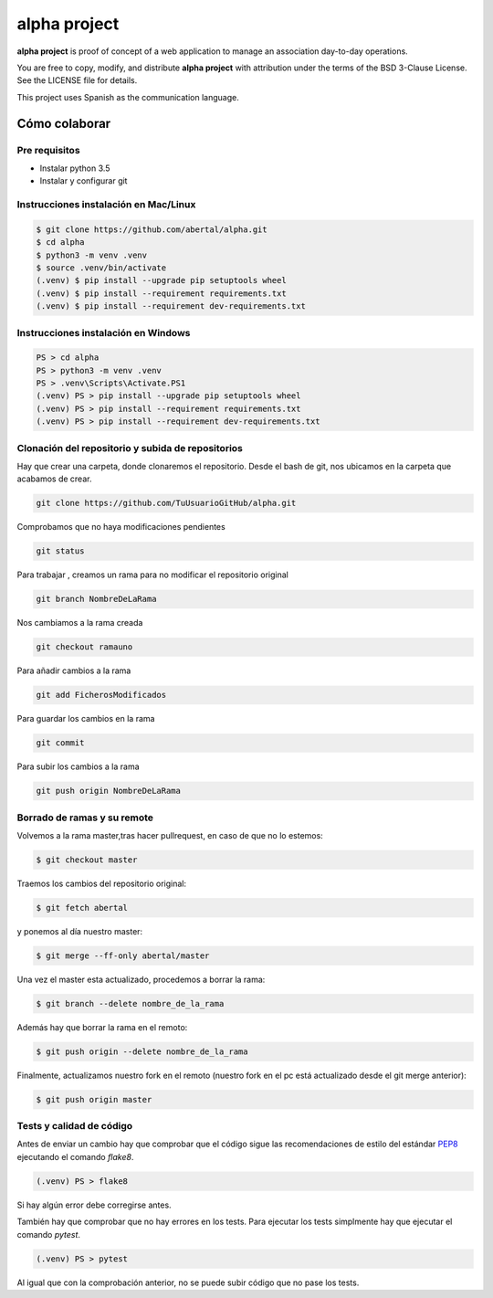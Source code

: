 =============
alpha project
=============

**alpha project** is proof of concept of a web application to manage an
association day-to-day operations.

You are free to copy, modify, and distribute **alpha project** with attribution
under the terms of the BSD 3-Clause License. See the LICENSE file for details.

This project uses Spanish as the communication language.

Cómo colaborar
==============

Pre requisitos
--------------

- Instalar python 3.5

- Instalar y configurar git

Instrucciones instalación en Mac/Linux
--------------------------------------

.. code::

    $ git clone https://github.com/abertal/alpha.git
    $ cd alpha
    $ python3 -m venv .venv
    $ source .venv/bin/activate
    (.venv) $ pip install --upgrade pip setuptools wheel
    (.venv) $ pip install --requirement requirements.txt
    (.venv) $ pip install --requirement dev-requirements.txt

Instrucciones instalación en Windows
------------------------------------

.. code::

    PS > cd alpha
    PS > python3 -m venv .venv
    PS > .venv\Scripts\Activate.PS1
    (.venv) PS > pip install --upgrade pip setuptools wheel
    (.venv) PS > pip install --requirement requirements.txt
    (.venv) PS > pip install --requirement dev-requirements.txt

Clonación del repositorio y subida de repositorios
--------------------------------------------------

Hay que crear una carpeta, donde clonaremos el repositorio.
Desde el bash de git, nos ubicamos en la carpeta que acabamos de crear.

.. code::

    git clone https://github.com/TuUsuarioGitHub/alpha.git

Comprobamos que no haya modificaciones pendientes

.. code::

    git status

Para trabajar , creamos un rama para no modificar el repositorio original

.. code::

    git branch NombreDeLaRama

Nos cambiamos a la rama creada

.. code::

    git checkout ramauno

Para añadir cambios a la rama

.. code::

    git add FicherosModificados

Para guardar los cambios en la rama

.. code::

    git commit

Para subir los cambios a la rama

.. code::

    git push origin NombreDeLaRama


Borrado de ramas y su remote
----------------------------


Volvemos a la rama master,tras hacer pullrequest, en caso de que no lo estemos:

.. code::

    $ git checkout master

Traemos los cambios del repositorio original:

.. code::

    $ git fetch abertal

y ponemos al día nuestro master:

.. code::

    $ git merge --ff-only abertal/master

Una vez el master esta actualizado, procedemos a borrar la rama:

.. code::

    $ git branch --delete nombre_de_la_rama

Además hay que borrar la rama en el remoto:

.. code::

    $ git push origin --delete nombre_de_la_rama
   

Finalmente, actualizamos nuestro fork en el remoto (nuestro fork en el pc está actualizado desde el git merge anterior):

.. code::

    $ git push origin master



Tests y calidad de código
-------------------------

Antes de enviar un cambio hay que comprobar que el código sigue las
recomendaciones de estilo del estándar PEP8_ ejecutando el comando `flake8`.

.. code::

    (.venv) PS > flake8

Si hay algún error debe corregirse antes.

También hay que comprobar que no hay errores en los tests. Para ejecutar los
tests simplmente hay que ejecutar el comando `pytest`.

.. code::

    (.venv) PS > pytest

Al igual que con la comprobación anterior, no se puede subir código que no pase
los tests.

.. _PEP8: https://www.python.org/dev/peps/pep-0008/
